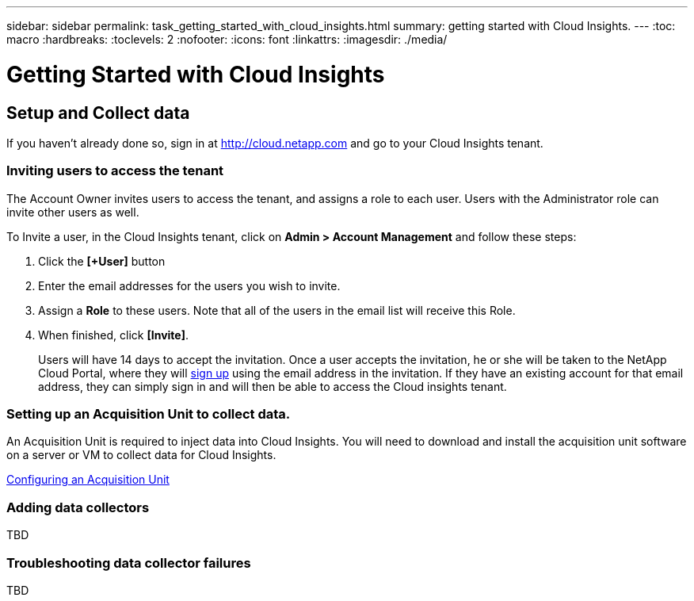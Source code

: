 ---
sidebar: sidebar
permalink: task_getting_started_with_cloud_insights.html
summary: getting started with Cloud Insights.
---
:toc: macro
:hardbreaks:
:toclevels: 2
:nofooter:
:icons: font
:linkattrs:
:imagesdir: ./media/

= Getting Started with Cloud Insights

:hardbreaks:
:nofooter:
:icons: font
:linkattrs:
:imagesdir: ./media/
:keywords: OnCommand, Insight, documentation, help

toc::[]

== Setup and Collect data

If you haven't already done so, sign in at http://cloud.netapp.com and go to your Cloud Insights tenant.

=== Inviting users to access the tenant

The Account Owner invites users to access the tenant, and assigns a role to each user.  Users with the Administrator role can invite other users as well.

To Invite a user, in the Cloud Insights tenant, click on *Admin > Account Management* and follow these steps:

. Click the *[+User]* button
. Enter the email addresses for the users you wish to invite.
. Assign a *Role* to these users. Note that all of the users in the email list will receive this Role.
. When finished, click *[Invite]*.
+
Users will have 14 days to accept the invitation. Once a user accepts the invitation, he or she will be taken to the NetApp Cloud Portal, where they will link:task_cloud_insights_onboarding_1.html[sign up] using the email address in the invitation. If they have an existing account for that email address, they can simply sign in and will then be able to access the Cloud insights tenant.

=== Setting up an Acquisition Unit to collect data.

An Acquisition Unit is required to inject data into Cloud Insights. You will need to download and install the acquisition unit software on a server or VM to collect data for Cloud Insights.

link:Task-Configure-acquisition-unit.html[Configuring an Acquisition Unit]

=== Adding data collectors

TBD

=== Troubleshooting data collector failures

TBD
